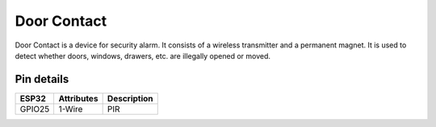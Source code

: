 ====================
Door Contact
====================

Door Contact is a device for security alarm. It consists of a wireless transmitter and a permanent magnet. It is used to detect whether doors, windows, drawers, etc. are illegally opened or moved.

.. image:: ../../_static/door.gif

Pin details
+++++++++++++++++
=============== =============  =========================  
 ESP32           Attributes          Description
=============== =============  =========================
 GPIO25         1-Wire                PIR
=============== =============  =========================